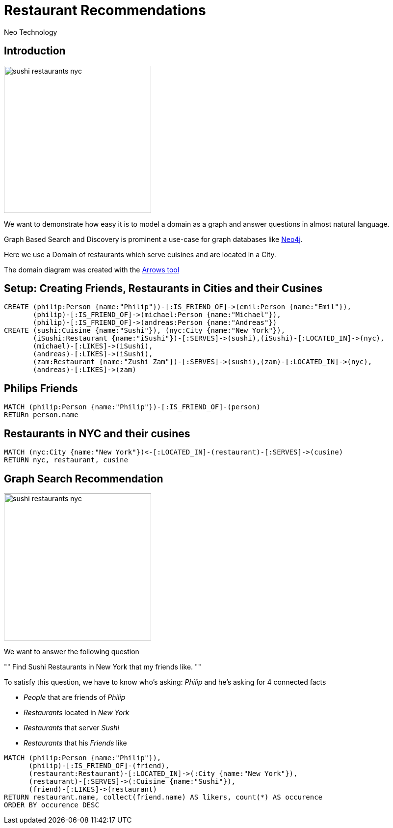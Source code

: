 = Restaurant Recommendations
:author: Neo Technology
:twitter: neo4j
:tags: Recommendation, Graph Based Search
:neo4j-version: 3.0
:imagesdir: ../img

== Introduction

image::sushi_restaurants_nyc.svg[height=300,float=right]

We want to demonstrate how easy it is to model a domain as a graph and answer questions in almost natural language.

Graph Based Search and Discovery is prominent a use-case for graph databases like http://neo4j.com[Neo4j].

Here we use a Domain of restaurants which serve cuisines and are located in a City.

The domain diagram was created with the http://www.apcjones.com/arrows/#[Arrows tool]

////
<ul class="graph-diagram-markup" data-internal-scale="0.1" data-external-scale="0.5">
  <li class="node" data-node-id="0" data-x="-60.0323224067688" data-y="-100.05387306213379">
    <span class="caption">Restaurant</span>
  </li>
  <li class="node" data-node-id="1" data-x="-1610.867395401001" data-y="-1240.6680226325989">
    <span class="caption">City</span>
  </li>
  <li class="node" data-node-id="2" data-x="1300.7003486156464" data-y="-1020.5495309829712">
    <span class="caption">Cusine</span>
  </li>
  <li class="node" data-node-id="3" data-x="-1240.6680583953857" data-y="1130.608777999878">
    <span class="caption">Person</span>
  </li>
  <li class="node" data-node-id="4" data-x="1130.6088542938232" data-y="1130.608777999878">
    <span class="caption">Person</span>
  </li>
  <li class="relationship" data-from="0" data-to="2">
    <span class="type">SERVES</span>
  </li>
  <li class="relationship" data-from="0" data-to="1">
    <span class="type">IS_LOCATED_IN</span>
  </li>
  <li class="relationship" data-from="3" data-to="0">
    <span class="type">LIKES</span>
  </li>
  <li class="relationship" data-from="4" data-to="0">
    <span class="type">LIKES</span>
  </li>
  <li class="relationship" data-from="3" data-to="4">
    <span class="type">IS_FRIEND_OF</span>
  </li>
</ul>
////

== Setup: Creating Friends, Restaurants in Cities and their Cusines

//setup
[source,cypher]
----
CREATE (philip:Person {name:"Philip"})-[:IS_FRIEND_OF]->(emil:Person {name:"Emil"}),
       (philip)-[:IS_FRIEND_OF]->(michael:Person {name:"Michael"}),
       (philip)-[:IS_FRIEND_OF]->(andreas:Person {name:"Andreas"})
CREATE (sushi:Cuisine {name:"Sushi"}), (nyc:City {name:"New York"}),
       (iSushi:Restaurant {name:"iSushi"})-[:SERVES]->(sushi),(iSushi)-[:LOCATED_IN]->(nyc),
       (michael)-[:LIKES]->(iSushi),
       (andreas)-[:LIKES]->(iSushi),
       (zam:Restaurant {name:"Zushi Zam"})-[:SERVES]->(sushi),(zam)-[:LOCATED_IN]->(nyc),
       (andreas)-[:LIKES]->(zam)
----

//graph

== Philips Friends

[source,cypher]
----
MATCH (philip:Person {name:"Philip"})-[:IS_FRIEND_OF]-(person)
RETURn person.name
----

//table

== Restaurants in NYC and their cusines

[source,cypher]
----
MATCH (nyc:City {name:"New York"})<-[:LOCATED_IN]-(restaurant)-[:SERVES]->(cusine)
RETURN nyc, restaurant, cusine
----

//table

//graph_result

== Graph Search Recommendation

image::sushi_restaurants_nyc.png[height=300,float=right]

We want to answer the following question

""
Find Sushi Restaurants in New York that my friends like.
""

To satisfy this question, we have to know who's asking: _Philip_ and he's asking for 4 connected facts

* _People_ that are friends of _Philip_
* _Restaurants_ located in _New York_
* _Restaurants_ that server _Sushi_
* _Restaurants_ that his _Friends_ like

[source,cypher]
----
MATCH (philip:Person {name:"Philip"}),
      (philip)-[:IS_FRIEND_OF]-(friend),
      (restaurant:Restaurant)-[:LOCATED_IN]->(:City {name:"New York"}),
      (restaurant)-[:SERVES]->(:Cuisine {name:"Sushi"}),
      (friend)-[:LIKES]->(restaurant)
RETURN restaurant.name, collect(friend.name) AS likers, count(*) AS occurence
ORDER BY occurence DESC
----

//table
